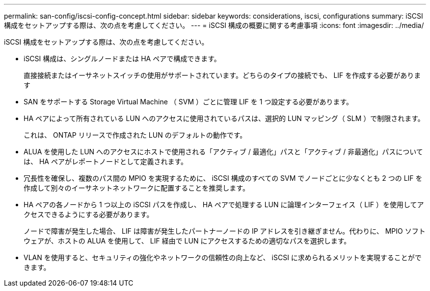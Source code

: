 ---
permalink: san-config/iscsi-config-concept.html 
sidebar: sidebar 
keywords: considerations, iscsi, configurations 
summary: iSCSI 構成をセットアップする際は、次の点を考慮してください。 
---
= iSCSI 構成の概要に関する考慮事項
:icons: font
:imagesdir: ../media/


[role="lead"]
iSCSI 構成をセットアップする際は、次の点を考慮してください。

* iSCSI 構成は、シングルノードまたは HA ペアで構成できます。
+
直接接続またはイーサネットスイッチの使用がサポートされています。どちらのタイプの接続でも、 LIF を作成する必要があります

* SAN をサポートする Storage Virtual Machine （ SVM ）ごとに管理 LIF を 1 つ設定する必要があります。
* HA ペアによって所有されている LUN へのアクセスに使用されているパスは、選択的 LUN マッピング（ SLM ）で制限されます。
+
これは、 ONTAP リリースで作成された LUN のデフォルトの動作です。

* ALUA を使用した LUN へのアクセスにホストで使用される「アクティブ / 最適化」パスと「アクティブ / 非最適化」パスについては、 HA ペアがレポートノードとして定義されます。
* 冗長性を確保し、複数のパス間の MPIO を実現するために、 iSCSI 構成のすべての SVM でノードごとに少なくとも 2 つの LIF を作成して別々のイーサネットネットワークに配置することを推奨します。
* HA ペアの各ノードから 1 つ以上の iSCSI パスを作成し、 HA ペアで処理する LUN に論理インターフェイス（ LIF ）を使用してアクセスできるようにする必要があります。
+
ノードで障害が発生した場合、 LIF は障害が発生したパートナーノードの IP アドレスを引き継ぎません。代わりに、 MPIO ソフトウェアが、ホストの ALUA を使用して、 LIF 経由で LUN にアクセスするための適切なパスを選択します。

* VLAN を使用すると、セキュリティの強化やネットワークの信頼性の向上など、 iSCSI に求められるメリットを実現することができます。

